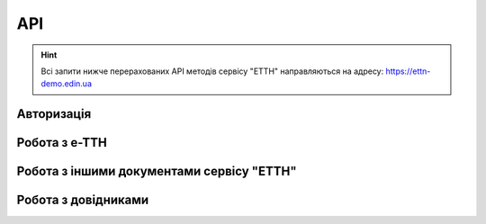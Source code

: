 API
###########

.. hint::
    Всі запити нижче перерахованих API методів сервісу "ЕТТН" направляються на адресу: https://ettn-demo.edin.ua 

Авторизація
==============

+-----------+-----------------------------+---------------------------------------------------------------------------------------------------+
| **Метод** |       **URL запиту**        |                                             **Опис**                                              |
+===========+=============================+===================================================================================================+
| POST      | ``/api/authorization/hash`` | `Авторизація <https://wiki.edin.ua/uk/latest/API_ETTN/Methods/Authorization.html>`__            |
+-----------+-----------------------------+---------------------------------------------------------------------------------------------------+
| GET       | ``/api/auth_check``         | `Перевірка активності сесії <https://wiki.edin.ua/uk/latest/API_ETTN/Methods/AuthCheck.html>`__ |
+-----------+-----------------------------+---------------------------------------------------------------------------------------------------+

Робота з е-ТТН
============================

+-----------+-----------------------------------+---------------------------------------------------------------------------------------------------------------------------------------+
| **Метод** |          **URL запиту**           |                                                               **Опис**                                                                |
+===========+===================================+=======================================================================================================================================+
| POST      | ``/api/ettn/eds/ettn/consignor``  | `Створення чернетки нової е-ТТН <https://wiki.edin.ua/uk/latest/API_ETTN/Methods/CreateConsignorETTN.html>`__                       |
+-----------+-----------------------------------+---------------------------------------------------------------------------------------------------------------------------------------+
| POST      | ``/api/ettn/eds/doc/v2/xml``      | `Створення XML документа для подальшого підписання <https://wiki.edin.ua/uk/latest/API_ETTN/Methods/CreateEttnV2XML.html>`__        |
+-----------+-----------------------------------+---------------------------------------------------------------------------------------------------------------------------------------+
| GET       | ``/api/ettn/v2/eds/doc/body``     | `Отримання тіла документа сервісу "ЕТТН" в json форматі <https://wiki.edin.ua/uk/latest/API_ETTN/Methods/GetDocumentBodyV2.html>`__ |
+-----------+-----------------------------------+---------------------------------------------------------------------------------------------------------------------------------------+
| POST      | ``/api/ettn/eds/doc/xml/v2/sign`` | `Підписання даних сервісу "ЕТТН" (збереження підпису) <https://wiki.edin.ua/uk/latest/API_ETTN/Methods/SaveEttnV2Sign.html>`__      |
+-----------+-----------------------------------+---------------------------------------------------------------------------------------------------------------------------------------+
| GET       | ``/api/ettn/v2/doc/xml``          | `Отримання XML документа <https://wiki.edin.ua/uk/latest/API_ETTN/Methods/GetDocXML.html>`__                                        |
+-----------+-----------------------------------+---------------------------------------------------------------------------------------------------------------------------------------+

Робота з іншими документами сервісу "ЕТТН"
============================================

+-----------+----------------------------------------+----------------------------------------------------------------------------------------------------------------------------------------------------------+
| **Метод** |             **URL запиту**             |                                                                         **Опис**                                                                         |
+===========+========================================+==========================================================================================================================================================+
| POST      | ``/api/ettn/eds/doc/attachment``       | `Створення вкладення до документа <https://wiki.edin.ua/uk/latest/API_ETTN/Methods/CreateDocAttachment.html>`__                                        |
+-----------+----------------------------------------+----------------------------------------------------------------------------------------------------------------------------------------------------------+
| GET       | ``/api/ettn/eds/doc/attachment``       | `Отримання вкладення документа сервісу "ЕТТН" <https://wiki.edin.ua/uk/latest/API_ETTN/Methods/GetDocAttachment.html>`__                               |
+-----------+----------------------------------------+----------------------------------------------------------------------------------------------------------------------------------------------------------+
| DELETE    | ``/api/ettn/eds/doc/attachment``       | `Видалення вкладення документа сервісу "ЕТТН" <https://wiki.edin.ua/uk/latest/API_ETTN/Methods/DelDocAttachment.html>`__                               |
+-----------+----------------------------------------+----------------------------------------------------------------------------------------------------------------------------------------------------------+
| POST      | ``/api/ettn/eds/booking``              | `Створення/редагування чернетки "Замовлення на транспортування" <https://wiki.edin.ua/uk/latest/API_ETTN/Methods/CreateBooking.html>`__                |
+-----------+----------------------------------------+----------------------------------------------------------------------------------------------------------------------------------------------------------+
| POST      | ``/api/ettn/eds/booking/confirmation`` | `Створення/редагування чернетки "Підтвердження транспортування" <https://wiki.edin.ua/uk/latest/API_ETTN/Methods/CreateBookingConfirmation.html>`__    |
+-----------+----------------------------------------+----------------------------------------------------------------------------------------------------------------------------------------------------------+
| POST      | ``/api/ettn/eds/transhipment``         | `Створення/редагування чернетки "Акта перевантаження товарів" <https://wiki.edin.ua/uk/latest/API_ETTN/Methods/CreateTranshipment.html>`__             |
+-----------+----------------------------------------+----------------------------------------------------------------------------------------------------------------------------------------------------------+
| POST      | ``/api/ettn/eds/acceptance``           | `Створення/редагування чернетки "Акта приймання-передавання" <https://wiki.edin.ua/uk/latest/API_ETTN/Methods/CreateAcceptance.html>`__                |
+-----------+----------------------------------------+----------------------------------------------------------------------------------------------------------------------------------------------------------+
| POST      | ``/api/ettn/eds/discrepancy``          | `Створення/редагування чернетки "Акта розбіжностей" <https://wiki.edin.ua/uk/latest/API_ETTN/Methods/CreateDiscrepancy.html>`__                        |
+-----------+----------------------------------------+----------------------------------------------------------------------------------------------------------------------------------------------------------+
| POST      | ``/api/ettn/eds/completion``           | `Створення/редагування чернетки "Акта виконаних робіт" <https://wiki.edin.ua/uk/latest/API_ETTN/Methods/CreateCompletion.html>`__                      |
+-----------+----------------------------------------+----------------------------------------------------------------------------------------------------------------------------------------------------------+
| PATCH     | ``/api/ettn/eds/doc/from_draft``       | `Створення документу еТТН на основі чернетки, створеної контрагентом <https://wiki.edin.ua/uk/latest/API_ETTN/Methods/CreateFromDraftDocument.html>`__ |
+-----------+----------------------------------------+----------------------------------------------------------------------------------------------------------------------------------------------------------+
| PATCH     | ``/api/ettn/eds/doc/send``             | `Відправка документа сервісу "ЕТТН" з Чернеток <https://wiki.edin.ua/uk/latest/API_ETTN/Methods/DocSend.html>`__                                       |
+-----------+----------------------------------------+----------------------------------------------------------------------------------------------------------------------------------------------------------+
| PATCH     | ``/api/ettn/eds/docs``                 | `Видалення документів сервісу "ЕТТН" з "Чернеток" <https://wiki.edin.ua/uk/latest/API_ETTN/Methods/DelDocs.html>`__                                    |
+-----------+----------------------------------------+----------------------------------------------------------------------------------------------------------------------------------------------------------+
| PATCH     | ``/api/ettn/eds/doc/clone``            | `Створити копію документа сервісу "ЕТТН" <https://wiki.edin.ua/uk/latest/API_ETTN/Methods/DocClone.html>`__                                            |
+-----------+----------------------------------------+----------------------------------------------------------------------------------------------------------------------------------------------------------+
| GET       | ``/api/ettn/eds/doc``                  | `Отримання документа сервісу "ЕТТН" <https://wiki.edin.ua/uk/latest/API_ETTN/Methods/GetDoc.html>`__                                                   |
+-----------+----------------------------------------+----------------------------------------------------------------------------------------------------------------------------------------------------------+
| GET       | ``/api/ettn/eds/chain``                | `Отримання ланцюжка документів сервісу "ЕТТН" по id ланцюжка чи id документа <https://wiki.edin.ua/uk/latest/API_ETTN/Methods/GetChain.html>`__        |
+-----------+----------------------------------------+----------------------------------------------------------------------------------------------------------------------------------------------------------+
| GET       | ``/api/ettn/eds/doc/body``             | `Отримання тіла документа сервісу "ЕТТН" в json форматі <https://wiki.edin.ua/uk/latest/API_ETTN/Methods/GetDocBody.html>`__                           |
+-----------+----------------------------------------+----------------------------------------------------------------------------------------------------------------------------------------------------------+
| GET       | ``/api/ettn/eds/doc/signers``          | `Отримання даних підписантів документа сервісу "ЕТТН" <https://wiki.edin.ua/uk/latest/API_ETTN/Methods/GetSignersInfo.html>`__                         |
+-----------+----------------------------------------+----------------------------------------------------------------------------------------------------------------------------------------------------------+
| GET       | ``/api/ettn/eds/doc/links``            | `Отримання пов'язаних документів сервісу "ETTN" <https://wiki.edin.ua/uk/latest/API_ETTN/Methods/GetLinks.html>`__                                     |
+-----------+----------------------------------------+----------------------------------------------------------------------------------------------------------------------------------------------------------+
| GET       | ``/api/ettn/eds/doc/xml/ticket``       | `Отримання даних документа сервісу "ЕТТН" для підписання <https://wiki.edin.ua/uk/latest/API_ETTN/Methods/GetTicket.html>`__                           |
+-----------+----------------------------------------+----------------------------------------------------------------------------------------------------------------------------------------------------------+
| PATCH     | ``/api/ettn/eds/doc/confirm``          | `Підтвердити документ сервісу "ЕТТН" <https://wiki.edin.ua/uk/latest/API_ETTN/Methods/DocConfirm.html>`__                                              |
+-----------+----------------------------------------+----------------------------------------------------------------------------------------------------------------------------------------------------------+
| PUT       | ``/api/ettn/eds/doc/reject``           | `Відмовити в підписанні документа сервісу "ЕТТН" <https://wiki.edin.ua/uk/latest/API_ETTN/Methods/DocReject.html>`__                                   |
+-----------+----------------------------------------+----------------------------------------------------------------------------------------------------------------------------------------------------------+
| POST      | ``/api/ettn/eds/chains/search``        | `Отримання списку ланцюжків документів сервісу "ЕТТН" <https://wiki.edin.ua/uk/latest/API_ETTN/Methods/GetChainsList.html>`__                          |
+-----------+----------------------------------------+----------------------------------------------------------------------------------------------------------------------------------------------------------+
| GET       | ``/api/ettn/doc/xml``                  | `Отримання документа в вигляді архіву (json + XML + підписані дані) <https://wiki.edin.ua/uk/latest/API_ETTN/Methods/GetDocArchive.html>`__            |
+-----------+----------------------------------------+----------------------------------------------------------------------------------------------------------------------------------------------------------+
| POST      | ``/api/ettn/eds/docs/search``          | `Отримання списку документів сервісу "ЕТТН" <https://wiki.edin.ua/uk/latest/API_ETTN/Methods/GetDocList.html>`__                                       |
+-----------+----------------------------------------+----------------------------------------------------------------------------------------------------------------------------------------------------------+
| POST      | ``/api/ettn/eds/doc/xml/sign``         | `Підписання даних сервісу "ЕТТН" <https://wiki.edin.ua/uk/latest/API_ETTN/Methods/SaveSignedData.html>`__                                              |
+-----------+----------------------------------------+----------------------------------------------------------------------------------------------------------------------------------------------------------+
| PATCH     | ``/api/ettn/eds/chains/archive``       | `Заархівувати всі документи у вказаному ланцюжку <https://wiki.edin.ua/uk/latest/API_ETTN/Methods/ArcChains.html>`__                                   |
+-----------+----------------------------------------+----------------------------------------------------------------------------------------------------------------------------------------------------------+
| POST      | ``/api/ettn/eds/doc/comment``          | `Додати коментар до документа сервісу "ЕТТН" <https://wiki.edin.ua/uk/latest/API_ETTN/Methods/AddComment.html>`__                                      |
+-----------+----------------------------------------+----------------------------------------------------------------------------------------------------------------------------------------------------------+
| GET       | ``/api/ettn/eds/doc/comments``         | `Отримання коментарів до документу сервісу "ЕТТН" <https://wiki.edin.ua/uk/latest/API_ETTN/Methods/GetComments.html>`__                                |
+-----------+----------------------------------------+----------------------------------------------------------------------------------------------------------------------------------------------------------+

Робота з довідниками
============================

+-----------+------------------------------------------+--------------------------------------------------------------------------------------------------------------------------------------------------------------------------------------------+
| **Метод** |              **URL запиту**              |                                                                                          **Опис**                                                                                          |
+===========+==========================================+============================================================================================================================================================================================+
| POST      | ``/api/oas/v2/exdata``                   | `Отримання даних компанії, співробітників, адрес з довідників сервісу "ЕТТН" <https://wiki.edin.ua/uk/latest/API_ETTN/Methods/ExtraData.html>`__                                         |
+-----------+------------------------------------------+--------------------------------------------------------------------------------------------------------------------------------------------------------------------------------------------+
| GET       | ``/api/oas/v2/company/search``           | `Отримання даних про компанію за назвою / ІНН / ЄДРПОУ <https://wiki.edin.ua/uk/latest/API_ETTN/Methods/CompanySearch.html>`__                                                           |
+-----------+------------------------------------------+--------------------------------------------------------------------------------------------------------------------------------------------------------------------------------------------+
| GET       | ``/api/oas/v2/company/employees/search`` | `Отримання даних співробіника компанії за назвою / містом / вулицею / кодом КОАТУУ / номером посвідчення водія <https://wiki.edin.ua/uk/latest/API_ETTN/Methods/EmployeesSearch.html>`__ |
+-----------+------------------------------------------+--------------------------------------------------------------------------------------------------------------------------------------------------------------------------------------------+
| GET       | ``/api/oas/v2/company/addresses/search`` | `Отримання адреси з довідника компанії за назвою / містом / вулицею / кодом КОАТУУ <https://wiki.edin.ua/uk/latest/API_ETTN/Methods/AddressesSearch.html>`__                             |
+-----------+------------------------------------------+--------------------------------------------------------------------------------------------------------------------------------------------------------------------------------------------+
| GET       | ``/api/oas/v2/koatuu/search``            | `Отримання данних КОАТУУ за назвою / кодом <https://wiki.edin.ua/uk/latest/API_ETTN/Methods/KoatuuSearch.html>`__                                                                        |
+-----------+------------------------------------------+--------------------------------------------------------------------------------------------------------------------------------------------------------------------------------------------+
| GET       | ``/api/oas/v2/company``                  | `Отримання даних про компанію по ідентифікатору компанії <https://wiki.edin.ua/uk/latest/API_ETTN/Methods/GetCompany.html>`__                                                            |
+-----------+------------------------------------------+--------------------------------------------------------------------------------------------------------------------------------------------------------------------------------------------+






